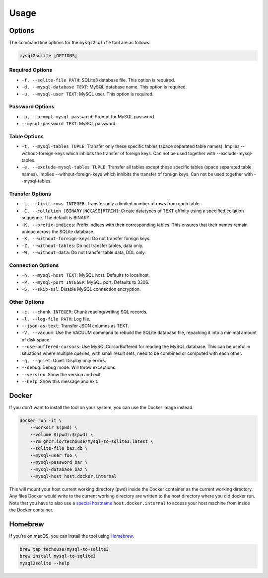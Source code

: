 Usage
-----

Options
^^^^^^^

The command line options for the ``mysql2sqlite`` tool are as follows:

.. code-block:: bash

   mysql2sqlite [OPTIONS]

Required Options
""""""""""""""""

- ``-f, --sqlite-file PATH``: SQLite3 database file. This option is required.
- ``-d, --mysql-database TEXT``: MySQL database name. This option is required.
- ``-u, --mysql-user TEXT``: MySQL user. This option is required.

Password Options
""""""""""""""""

- ``-p, --prompt-mysql-password``: Prompt for MySQL password.
- ``--mysql-password TEXT``: MySQL password.

Table Options
"""""""""""""

- ``-t, --mysql-tables TUPLE``: Transfer only these specific tables (space separated table names). Implies --without-foreign-keys which inhibits the transfer of foreign keys. Can not be used together with --exclude-mysql-tables.
- ``-e, --exclude-mysql-tables TUPLE``: Transfer all tables except these specific tables (space separated table names). Implies --without-foreign-keys which inhibits the transfer of foreign keys. Can not be used together with --mysql-tables.

Transfer Options
""""""""""""""""

- ``-L, --limit-rows INTEGER``: Transfer only a limited number of rows from each table.
- ``-C, --collation [BINARY|NOCASE|RTRIM]``: Create datatypes of TEXT affinity using a specified collation sequence. The default is BINARY.
- ``-K, --prefix-indices``: Prefix indices with their corresponding tables. This ensures that their names remain unique across the SQLite database.
- ``-X, --without-foreign-keys``: Do not transfer foreign keys.
- ``-Z, --without-tables``: Do not transfer tables, data only.
- ``-W, --without-data``: Do not transfer table data, DDL only.

Connection Options
""""""""""""""""""

- ``-h, --mysql-host TEXT``: MySQL host. Defaults to localhost.
- ``-P, --mysql-port INTEGER``: MySQL port. Defaults to 3306.
- ``-S, --skip-ssl``: Disable MySQL connection encryption.

Other Options
"""""""""""""

- ``-c, --chunk INTEGER``: Chunk reading/writing SQL records.
- ``-l, --log-file PATH``: Log file.
- ``--json-as-text``: Transfer JSON columns as TEXT.
- ``-V, --vacuum``: Use the VACUUM command to rebuild the SQLite database file, repacking it into a minimal amount of disk space.
- ``--use-buffered-cursors``: Use MySQLCursorBuffered for reading the MySQL database. This can be useful in situations where multiple queries, with small result sets, need to be combined or computed with each other.
- ``-q, --quiet``: Quiet. Display only errors.
- ``--debug``: Debug mode. Will throw exceptions.
- ``--version``: Show the version and exit.
- ``--help``: Show this message and exit.

Docker
^^^^^^

If you don’t want to install the tool on your system, you can use the
Docker image instead.

.. code:: bash

   docker run -it \
       --workdir $(pwd) \
       --volume $(pwd):$(pwd) \
       --rm ghcr.io/techouse/mysql-to-sqlite3:latest \
       --sqlite-file baz.db \
       --mysql-user foo \
       --mysql-password bar \
       --mysql-database baz \
       --mysql-host host.docker.internal

This will mount your host current working directory (pwd) inside the
Docker container as the current working directory. Any files Docker
would write to the current working directory are written to the host
directory where you did docker run. Note that you have to also use a
`special
hostname <https://docs.docker.com/desktop/networking/#use-cases-and-workarounds-for-all-platforms>`__
``host.docker.internal`` to access your host machine from inside the
Docker container.

Homebrew
^^^^^^^^

If you’re on macOS, you can install the tool using
`Homebrew <https://brew.sh/>`__.

.. code:: bash

   brew tap techouse/mysql-to-sqlite3
   brew install mysql-to-sqlite3
   mysql2sqlite --help
